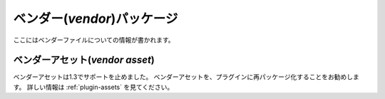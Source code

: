 ベンダー(*vendor*)パッケージ
############################

ここにはベンダーファイルについての情報が書かれます。

ベンダーアセット(*vendor asset*)
================================

ベンダーアセットは1.3でサポートを止めました。
ベンダーアセットを、プラグインに再パッケージ化することをお勧めします。
詳しい情報は :ref:`plugin-assets` を見てください。

